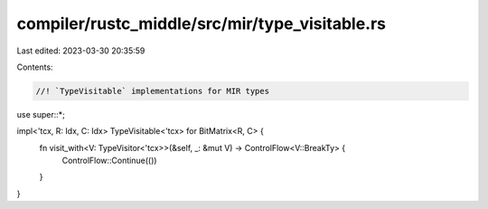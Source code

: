 compiler/rustc_middle/src/mir/type_visitable.rs
===============================================

Last edited: 2023-03-30 20:35:59

Contents:

.. code-block:: rs

    //! `TypeVisitable` implementations for MIR types

use super::*;

impl<'tcx, R: Idx, C: Idx> TypeVisitable<'tcx> for BitMatrix<R, C> {
    fn visit_with<V: TypeVisitor<'tcx>>(&self, _: &mut V) -> ControlFlow<V::BreakTy> {
        ControlFlow::Continue(())
    }
}


